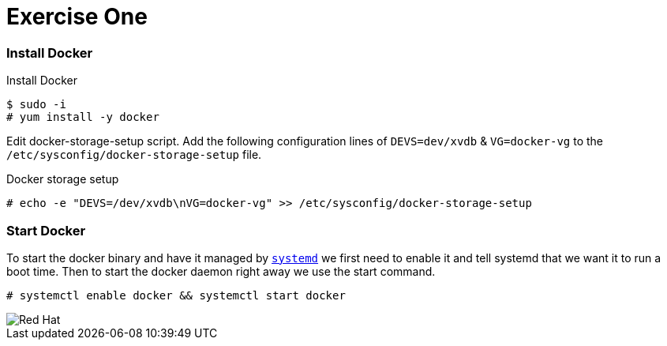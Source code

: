 :imagesdir: images

= Exercise One

=== Install Docker

.Install Docker
[source]
----
$ sudo -i
# yum install -y docker
----
Edit docker-storage-setup script. Add the following configuration lines of `DEVS=dev/xvdb` & `VG=docker-vg` to the `/etc/sysconfig/docker-storage-setup` file.

.Docker storage setup
[source]
----
# echo -e "DEVS=/dev/xvdb\nVG=docker-vg" >> /etc/sysconfig/docker-storage-setup
----


=== Start Docker

To start the docker binary and have it managed by link:https://fedoramagazine.org/what-is-an-init-system/[`systemd`]
we first need to enable it and tell systemd that we want it to run a boot time.
Then to start the docker daemon right away we use the start command.

[source]
----
# systemctl enable docker && systemctl start docker
----


image::redhat.svg['Red Hat']
